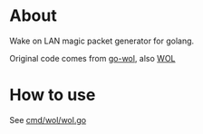 * About

  Wake on LAN magic packet generator for golang.
  
  Original code comes from [[https://github.com/sabhiram/go-wol][go-wol]], also [[https://github.com/timofurrer/WOL][WOL]]

* How to use
  See [[https://github.com/kumakichi/wol/blob/master/cmd/wol/wol.go][cmd/wol/wol.go]]
